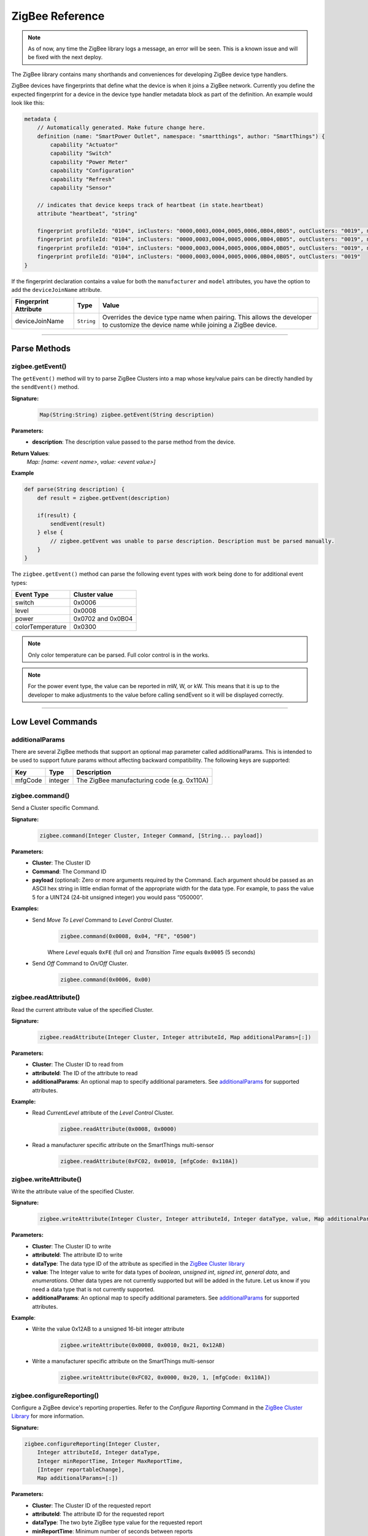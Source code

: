 .. _zigbee_ref:

ZigBee Reference
================

.. note::
    As of now, any time the ZigBee library logs a message, an error will be seen. This is a known issue and will be fixed with the next deploy.

The ZigBee library contains many shorthands and conveniences for developing ZigBee device type handlers.

ZigBee devices have fingerprints that define what the device is when it joins a ZigBee network.
Currently you define the expected fingerprint for a device in the device type handler metadata block as part of the definition. An example would look like this:

.. code-block:: groovy

    metadata {
        // Automatically generated. Make future change here.
        definition (name: "SmartPower Outlet", namespace: "smartthings", author: "SmartThings") {
            capability "Actuator"
            capability "Switch"
            capability "Power Meter"
            capability "Configuration"
            capability "Refresh"
            capability "Sensor"

        // indicates that device keeps track of heartbeat (in state.heartbeat)
        attribute "heartbeat", "string"

        fingerprint profileId: "0104", inClusters: "0000,0003,0004,0005,0006,0B04,0B05", outClusters: "0019", manufacturer: "CentraLite",  model: "3200", deviceJoinName: "Outlet"
        fingerprint profileId: "0104", inClusters: "0000,0003,0004,0005,0006,0B04,0B05", outClusters: "0019", manufacturer: "CentraLite",  model: "3200-Sgb", deviceJoinName: "Outlet"
        fingerprint profileId: "0104", inClusters: "0000,0003,0004,0005,0006,0B04,0B05", outClusters: "0019", manufacturer: "CentraLite",  model: "4257050-RZHAC", deviceJoinName: "Outlet"
        fingerprint profileId: "0104", inClusters: "0000,0003,0004,0005,0006,0B04,0B05", outClusters: "0019"
    }

If the fingerprint declaration contains a value for both the ``manufacturer`` and ``model`` attributes, you have the option to add the ``deviceJoinName`` attribute.

===================== =========== ==========
Fingerprint Attribute Type        Value
===================== =========== ==========
deviceJoinName        ``String``  Overrides the device type name when pairing. This allows the developer to customize the device name while joining a ZigBee device.
===================== =========== ==========

----

Parse Methods
-------------

zigbee.getEvent()
^^^^^^^^^^^^^^^^^

The ``getEvent()`` method will try to parse ZigBee Clusters into a map whose key/value pairs can be directly handled by the ``sendEvent()`` method.

**Signature:**
    .. code-block:: groovy

        Map(String:String) zigbee.getEvent(String description)

**Parameters:**
    - **description**: The description value passed to the parse method from the device.

**Return Values**:
    *Map: [name: <event name>, value: <event value>]*

**Example**

.. code-block:: groovy

    def parse(String description) {
        def result = zigbee.getEvent(description)

        if(result) {
            sendEvent(result)
        } else {
            // zigbee.getEvent was unable to parse description. Description must be parsed manually.
        }
    }

The ``zigbee.getEvent()`` method can parse the following event types with work being done to for additional event types:

================== =================
Event Type         Cluster value
================== =================
switch             0x0006
level              0x0008
power              0x0702 and 0x0B04
colorTemperature   0x0300
================== =================

.. note::
    Only color temperature can be parsed. Full color control is in the works.

.. note::
    For the power event type, the value can be reported in mW, W, or kW. This means that it is up to the developer to make adjustments to the value before calling sendEvent so it will be displayed correctly.

----

Low Level Commands
------------------

additionalParams
^^^^^^^^^^^^^^^^

There are several ZigBee methods that support an optional map parameter called additionalParams.  This is
intended to be used to support future params without affecting backward compatibility.  The following keys are
supported:

======= ======== ==============
Key     Type     Description
======= ======== ==============
mfgCode integer  The ZigBee manufacturing code (e.g. 0x110A)
======= ======== ==============

zigbee.command()
^^^^^^^^^^^^^^^^

Send a Cluster specific Command.

**Signature:**
    .. code-block:: groovy

        zigbee.command(Integer Cluster, Integer Command, [String... payload])

**Parameters:**
    - **Cluster**: The Cluster ID
    - **Command**: The Command ID
    - **payload** (optional): Zero or more arguments required by the Command. Each argument should be passed as an ASCII hex string in little endian format of the appropriate width for the data type. For example, to pass the value 5 for a UINT24 (24-bit unsigned integer) you would pass “050000”.

**Examples:**
    - Send *Move To Level* Command to *Level Control* Cluster.
        .. code-block:: groovy

            zigbee.command(0x0008, 0x04, "FE", "0500")

        Where *Level* equals ``0xFE`` (full on) and *Transition Time* equals ``0x0005`` (5 seconds)

    - Send *Off* Command to *On/Off* Cluster.
        .. code-block:: groovy

            zigbee.command(0x0006, 0x00)


zigbee.readAttribute()
^^^^^^^^^^^^^^^^^^^^^^

Read the current attribute value of the specified Cluster.

**Signature:**
    .. code-block:: groovy

        zigbee.readAttribute(Integer Cluster, Integer attributeId, Map additionalParams=[:])

**Parameters:**
    - **Cluster**: The Cluster ID to read from
    - **attributeId**: The ID of the attribute to read
    - **additionalParams**: An optional map to specify additional parameters.  See `additionalParams`_ for supported attributes.
**Example:**
    - Read *CurrentLevel* attribute of the *Level Control* Cluster.
        .. code-block:: groovy

            zigbee.readAttribute(0x0008, 0x0000)

    - Read a manufacturer specific attribute on the SmartThings multi-sensor
        .. code-block:: groovy

            zigbee.readAttribute(0xFC02, 0x0010, [mfgCode: 0x110A])



zigbee.writeAttribute()
^^^^^^^^^^^^^^^^^^^^^^^

Write the attribute value of the specified Cluster.

**Signature:**
    .. code-block:: groovy

        zigbee.writeAttribute(Integer Cluster, Integer attributeId, Integer dataType, value, Map additionalParams=[:])

**Parameters:**
    - **Cluster**: The Cluster ID to write
    - **attributeId**: The attribute ID to write
    - **dataType**: The data type ID of the attribute as specified in the `ZigBee Cluster library <http://www.zigbee.org/download/standards-zigbee-cluster-library/>`__
    - **value**: The Integer value to write for data types of *boolean*, *unsigned int*, *signed int*, *general data*, and *enumerations*. Other data types are not currently supported but will be added in the future. Let us know if you need a data type that is not currently supported.
    - **additionalParams**: An optional map to specify additional parameters.  See `additionalParams`_ for supported attributes.


**Example**:
    - Write the value 0x12AB to a unsigned 16-bit integer attribute
        .. code-block:: groovy

            zigbee.writeAttribute(0x0008, 0x0010, 0x21, 0x12AB)

    - Write a manufacturer specific attribute on the SmartThings multi-sensor
        .. code-block:: groovy

            zigbee.writeAttribute(0xFC02, 0x0000, 0x20, 1, [mfgCode: 0x110A])


zigbee.configureReporting()
^^^^^^^^^^^^^^^^^^^^^^^^^^^

Configure a ZigBee device's reporting properties. Refer to the *Configure Reporting* Command in the `ZigBee Cluster Library <http://www.zigbee.org/download/standards-zigbee-cluster-library/>`__ for more information.

**Signature:**

.. code-block:: groovy

    zigbee.configureReporting(Integer Cluster,
        Integer attributeId, Integer dataType,
        Integer minReportTime, Integer MaxReportTime,
        [Integer reportableChange],
        Map additionalParams=[:])

**Parameters:**
    - **Cluster**: The Cluster ID of the requested report
    - **attributeId**: The attribute ID for the requested report
    - **dataType**: The two byte ZigBee type value for the requested report
    - **minReportTime**: Minimum number of seconds between reports
    - **maxReportTime**: Maximum number of seconds between reports
    - **reportableChange** (optional): Amount of change needed to trigger a report. Required for analog data types. Discrete data types should always provide *null* for this value.
    - **additionalParams**: An optional map to specify additional parameters.  See `additionalParams`_ for supported attributes.


**Examples:**
    - Discrete data type
        .. code-block:: groovy

            zigbee.configureReporting(0x0006, 0x0000, 0x10, 0, 600, null)

    - Analog data type
        .. code-block:: groovy

            zigbee.configureReporting(0x0008, 0x0000, 0x20, 1, 3600, 0x01)

    - Configure a manufacturer specific report on the SmartThings multi-sensor
        .. code-block:: groovy

            zigbee.configureReporting(0xFC02, 0x0010, 0x18, 10, 3600, 0x01, [mfgCode: 0x110A])
            
----

ZigBee Capabilities
-------------------

The following table outlines the Commands necessary to both configure and get updated information from ZigBee devices that support the capabilities outlined below.

.. note::
    All methods outlined in the table need the ``zigbee.`` prefix

============= ============================================================= ============================== ==============
Capability    Configure                                                     Refresh                        Notes
============= ============================================================= ============================== ==============
Battery       configureReporting(0x0001, 0x0020, 0x20, 30, 21600, 0x01)
Color Temp    configureReporting(0x0300, 0x0007, 0x21, 1, 3600, 0x10)       readAttribute(0x0300, 0x0007)  For devices that support the Color Control Cluster (0x0300)
Level         configureReporting(0x0008, 0x0000, 0x20, 1, 3600, 0x01)       readAttribute(0x0008, 0x0000)
Power         configureReporting(0x0702, 0x0400, 0x2A, 1, 600, 0x05)        readAttribute(0x0704, 0x0400)  For devices that support the Metering Cluster (0x0704)
Power         configureReporting(0x0B04, 0x050B, 0x29, 1, 600, 0x0005)      readAttribute(0x0B04, 0x050B)  For devices that support the Electrical Measurement Cluster (0x0B04)
Switch        configureReporting(0x0006, 0x0000, 0x10, 0, 600, null)        readAttribute(0x0006, 0x0000)
Temperature   configureReporting(0x0402, 0x0000, 0x29, 30, 3600, 0x0064)
============= ============================================================= ============================== ==============

**Examples:**

- Get the latest *level* value from a dimmer switch. From the table above, we find the *level* capability and look at the **Refresh** column to find the correct Command to execute.

    .. code-block:: groovy

        readAttribute(0x0008, 0x0000)

- Configure the *level* capability for a dimmer type switch. The configure reporting Command from the table above for *level* configures the device for a min reporting interval of 5 seconds, a reporting interval of 1 hour (3600 s) if there has been no activity, and a min level change of 01.

    .. code-block:: groovy

        configureReporting(0x0008, 0x0000, 0x20, 1, 3600, 0x01)

The following utility methods are available as capability based Commands.

zigbee.on()
^^^^^^^^^^^

Sends the *on* Command, ``0x01``, to the *on/off* Cluster, ``0x0006``

**Signature:**

.. code-block:: groovy

    zigbee.on()

zigbee.off()
^^^^^^^^^^^^

Sends the *off* Command, ``0x00``, to the *onoff* Cluster, ``0x0006``

**Signature:**

.. code-block:: groovy

    zigbee.off()

zigbee.setLevel()
^^^^^^^^^^^^^^^^^

Sends the *level* Command, ``0x04``, to the level control Cluster, ``0x0008`` with the passed in rate.

**Signature:**

.. code-block:: groovy

    zigbee.setLevel(Integer level, Integer rate)

**Parameters:**
    - **level**: A value between 0-100 inclusive.
    - **rate**: Time in tenths of a second. E.g. ``rate = 100 //max value`` translates to 10 seconds.

zigbee.setColorTemperature()
^^^^^^^^^^^^^^^^^^^^^^^^^^^^

Sets the color to the specified temperature value in K.

**Signature:**

.. code-block:: groovy

    zigbee.setColorTemperature(Integer value)

**Parameters:**
    - **value**: The temperature value to set the color to in K. Usually greater than *2700*

----

ZigBee Helper Commands
----------------------

zigbee.parseDescriptionAsMap()
^^^^^^^^^^^^^^^^^^^^^^^^^^^^^^

Parses a device description into a map that contains data and capabilities.

**Signature:**

.. code-block:: groovy

    zigbee.parseDescriptionAsMap(String description)

**Parameters:**
    - **description**: The description string from the device

zigbee.convertToHexString()
^^^^^^^^^^^^^^^^^^^^^^^^^^^

Convert the given value to a hex string of given width

**Signature:**

.. code-block:: groovy

    zigbee.convertToHexString(Integer value, Integer width)

**Parameters:**
    - **value**: Integer value to be converted
    - **width**: the minimum width of the hex string. Default value is 2

**Examples:**

.. code-block:: groovy

    zigbee.convertToHexString(10, 2) //result: 0A
    zigbee.convertToHexString(10, 4) //result: 000A



zigbee.convertHexToInt()
^^^^^^^^^^^^^^^^^^^^^^^^

Convert the given hex value to an Integer

**Signature:**

.. code-block:: groovy

    zigbee.convertHexToInt(String value)

**Parameters:**
    - **value**: The hex value to be converted to an Integer

**Example:**

.. code-block:: groovy

    zigbee.convertHexToInt("0001") //result: 1
    zigbee.convertHexToInt("000F") //result: 15
    def myInt = zigbee.convertHexToInt("12AB") // result = 4779. The result of calling Integer.parseInt()
        assert myInt == 4779 //true
        assert myInt == 0x12AB //also true


zigbee.hexNotEqual()
^^^^^^^^^^^^^^^^^^^^

Returns true if the compared hex values are not equal.

**Signature:**

.. code-block:: groovy

    zigbee.hexNotEqual(String hex1, String hex2)

**Parameters:**
    - **hex1**: Hex value to compare
    - **hex2**: Hex value to compare against first value
